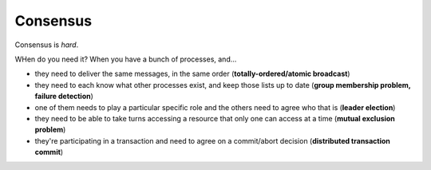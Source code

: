 Consensus
=========
Consensus is *hard*.

WHen do you need it? When you have a bunch of processes, and...

- they need to deliver the same messages, in the same order (**totally-ordered/atomic broadcast**)
- they need to each know what other processes exist, and keep those lists up to date
  (**group membership problem, failure detection**)
- one of them needs to play a particular specific role and the others need to agree who that is (**leader election**)
- they need to be able to take turns accessing a resource that only one can access at a time
  (**mutual exclusion problem**)
- they're participating in a transaction and need to agree on a commit/abort decision
  (**distributed transaction commit**)